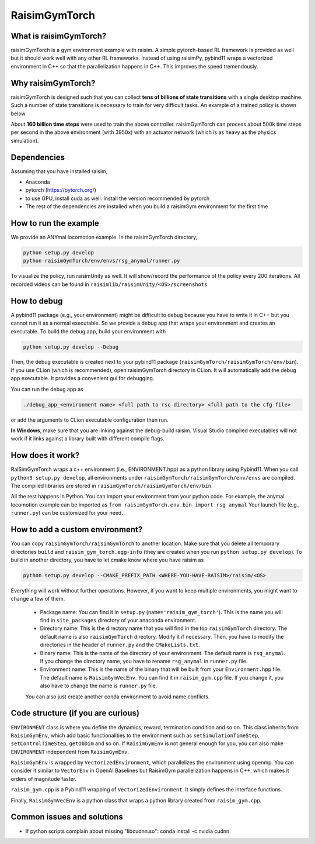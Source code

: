 #############################
RaisimGymTorch
#############################


What is raisimGymTorch?
===========================

.. image:: ../image/raisimGymTorch.png
  :width: 600
  :alt: RaiSimPy demo (robots.py)

raisimGymTorch is a gym environment example with raisim.
A simple pytorch-based RL framework is provided as well but it should work well with any other RL frameworks.
Instead of using raisimPy, pybind11 wraps a vectorized environment in C++ so that the parallelization happens in C++.
This improves the speed tremendously.

Why raisimGymTorch?
============================

raisimGymTorch is designed such that you can collect **tens of billions of state transitions** with a single desktop machine.
Such a number of state transitions is necessary to train for very difficult tasks. An example of a trained policy is shown below

.. image:: ../image/raisimGymTorch_trainedPolicy1.gif
  :alt: trained policy 1

.. image:: ../image/raisimGymTorch_trainedPolicy2.gif
  :alt: trained policy 2

About **160 billion time steps** were used to train the above controller.
raisimGymTorch can process about 500k time steps per second in the above environment (with 3950x) with an actuator network (which is as heavy as the physics simulation).

Dependencies
============
Assuming that you have installed raisim,

* Anaconda
* pytorch (https://pytorch.org/)
* to use GPU, install cuda as well. Install the version recommended by pytorch
* The rest of the dependencies are installed when you build a raisimGym environment for the first time

How to run the example
=============================
We provide an ANYmal locomotion example.
In the raisimGymTorch directory,

.. code-block:: bash

    python setup.py develop
    python raisimGymTorch/env/envs/rsg_anymal/runner.py

To visualize the policy, run raisimUnity as well.
It will show/record the performance of the policy every 200 iterations.
All recorded videos can be found in ``raisimlib/raisimUnity/<OS>/screenshots``

How to debug
=============================
A pybind11 package (e.g., your environment) might be difficult to debug because you have to write it in C++ but you cannot run it as a normal executable.
So we provide a debug app that wraps your environment and creates an executable.
To build the debug app, build your environment with

.. code-block:: bash

    python setup.py develop --Debug

Then, the debug executable is created next to your pybind11 package (``raisimGymTorch/raisimGymTorch/env/bin``).
If you use CLion (which is recommended), open raisimGymTorch directory in CLion.
It will automatically add the debug app executable.
It provides a convenient gui for debugging.

You can run the debug app as

.. code-block:: bash

    ./debug_app_<environment name> <full path to rsc directory> <full path to the cfg file>

or add the arguments to CLion executable configuration then run.

**In Windows**, make sure that you are linking against the debug-build raisim.
Visual Studio compiled executables will not work if it links against a library built with different compile flags.

How does it work?
=============================
RaiSimGymTorch wraps a c++ environment (i.e., ENVIRONMENT.hpp) as a python library using Pybind11.
When you call ``python3 setup.py develop``, all environments under ``raisimGymTorch/raisimGymTorch/env/envs`` are compiled.
The compiled libraries are stored in ``raisimGymTorch/raisimGymTorch/env/bin``.

All the rest happens in Python.
You can import your environment from your python code.
For example, the anymal locomotion example can be imported as ``from raisimGymTorch.env.bin import rsg_anymal``
Your launch file (e.g., ``runner.py``) can be customized for your need.


How to add a custom environment?
===================================
You can copy ``raisimGymTorch/raisimGymTorch`` to another location.
Make sure that you delete all temporary directories ``build`` and ``raisim_gym_torch.egg-info`` (they are created when you run ``python setup.py develop``).
To build in another directory, you have to let cmake know where you have raisim as

.. code-block:: bash

    python setup.py develop --CMAKE_PREFIX_PATH <WHERE-YOU-HAVE-RAISIM>/raisim/<OS>

Everything will work without further operations.
However, if you want to keep multiple environments, you might want to change a few of them.

 * Package name: You can find it in ``setup.py`` (``name='raisim_gym_torch'``). This is the name you will find in ``site_packages`` directory of your anaconda environment.
 * Directory name: This is the directory name that you will find in the top ``raisimGymTorch`` directory. The default name is also ``raisimGymTorch`` directory. Modify it if necessary. Then, you have to modify the directories in the header of ``runner.py`` and the ``CMakeLists.txt``.
 * Binary name: This is the name of the directory of your environment. The default name is ``rsg_anymal``. If you change the directory name, you have to rename ``rsg_anymal`` in ``runner.py`` file.
 * Environment name: This is the name of the binary that will be built from your ``Environment.hpp`` file. The default name is ``RaisimGymVecEnv``. You can find it in ``raisim_gym.cpp`` file. If you change it, you also have to change the name is ``runner.py`` file.

 You can also just create another conda environment to avoid name conflicts.

Code structure (if you are curious)
======================================
``ENVIRONMENT`` class is where you define the dynamics, reward, termination condition and so on.
This class inherits from ``RaisimGymEnv``, which add basic functionalities to the environment such as ``setSimulationTimeStep``, ``setControlTimeStep``, ``getObDim`` and so on.
If ``RaisimGymEnv`` is not general enough for you, you can also make ``ENVIRONMENT`` independent from ``RaisimGymEnv``.

``RaisimGymEnv`` is wrapped by ``VectorizedEnvironment``, which parallelizes the environment using openmp.
You can consider it similar to ``VectorEnv`` in OpenAI Baselines but RaisimGym parallelization happens in C++, which makes it orders of magnitude faster.

``raisim_gym.cpp`` is a Pybind11 wrapping of ``VectorizedEnvironment``.
It simply defines the interface functions.

Finally, ``RaisimGymVecEnv`` is a python class that wraps a python library created from ``raisim_gym.cpp``.

Common issues and solutions
================================
* If python scripts complain about missing "libcudnn.so": conda install -c nvidia cudnn


